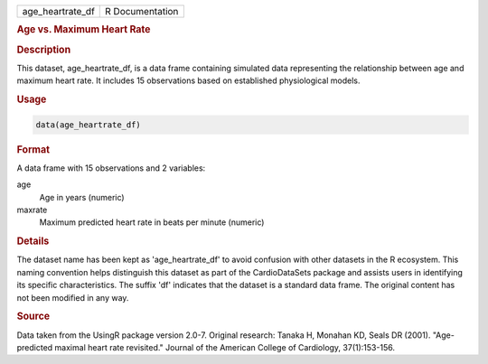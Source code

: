 .. container::

   .. container::

      ================ ===============
      age_heartrate_df R Documentation
      ================ ===============

      .. rubric:: Age vs. Maximum Heart Rate
         :name: age-vs.-maximum-heart-rate

      .. rubric:: Description
         :name: description

      This dataset, age_heartrate_df, is a data frame containing
      simulated data representing the relationship between age and
      maximum heart rate. It includes 15 observations based on
      established physiological models.

      .. rubric:: Usage
         :name: usage

      .. code:: R

         data(age_heartrate_df)

      .. rubric:: Format
         :name: format

      A data frame with 15 observations and 2 variables:

      age
         Age in years (numeric)

      maxrate
         Maximum predicted heart rate in beats per minute (numeric)

      .. rubric:: Details
         :name: details

      The dataset name has been kept as 'age_heartrate_df' to avoid
      confusion with other datasets in the R ecosystem. This naming
      convention helps distinguish this dataset as part of the
      CardioDataSets package and assists users in identifying its
      specific characteristics. The suffix 'df' indicates that the
      dataset is a standard data frame. The original content has not
      been modified in any way.

      .. rubric:: Source
         :name: source

      Data taken from the UsingR package version 2.0-7. Original
      research: Tanaka H, Monahan KD, Seals DR (2001). "Age-predicted
      maximal heart rate revisited." Journal of the American College of
      Cardiology, 37(1):153-156.
